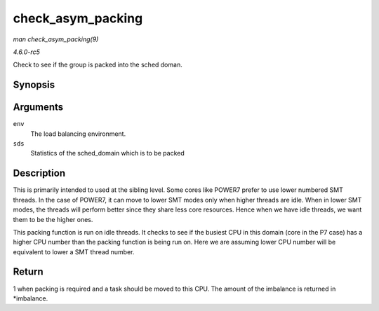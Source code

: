 .. -*- coding: utf-8; mode: rst -*-

.. _API-check-asym-packing:

==================
check_asym_packing
==================

*man check_asym_packing(9)*

*4.6.0-rc5*

Check to see if the group is packed into the sched doman.


Synopsis
========

.. c:function:: int check_asym_packing( struct lb_env * env, struct sd_lb_stats * sds )

Arguments
=========

``env``
    The load balancing environment.

``sds``
    Statistics of the sched_domain which is to be packed


Description
===========

This is primarily intended to used at the sibling level. Some cores like
POWER7 prefer to use lower numbered SMT threads. In the case of POWER7,
it can move to lower SMT modes only when higher threads are idle. When
in lower SMT modes, the threads will perform better since they share
less core resources. Hence when we have idle threads, we want them to be
the higher ones.

This packing function is run on idle threads. It checks to see if the
busiest CPU in this domain (core in the P7 case) has a higher CPU number
than the packing function is being run on. Here we are assuming lower
CPU number will be equivalent to lower a SMT thread number.


Return
======

1 when packing is required and a task should be moved to this CPU. The
amount of the imbalance is returned in *imbalance.


.. ------------------------------------------------------------------------------
.. This file was automatically converted from DocBook-XML with the dbxml
.. library (https://github.com/return42/sphkerneldoc). The origin XML comes
.. from the linux kernel, refer to:
..
.. * https://github.com/torvalds/linux/tree/master/Documentation/DocBook
.. ------------------------------------------------------------------------------

